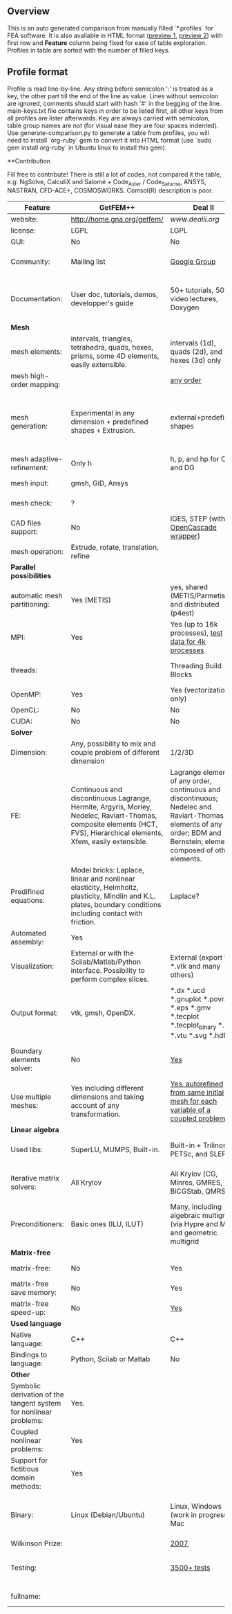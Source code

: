 
** Overview
This is an auto generated comparison from manually filled `*.profiles` for FEA software. It is also available in HTML format ([[https://cdn.rawgit.com/kostyfisik/FEA-compare/7cdaf4c86edf782ebcaec1e26416351f2fc660d4/table.html][preview 1]], [[http://htmlpreview.github.io/?https://github.com/kostyfisik/FEA-compare/blob/master/table.html][preview 2]]) with first row and *Feature* column being fixed for ease of table exploration. Profiles in table are sorted with the number of filled keys.

** Profile format
 Profile is read line-by-line.  Any string before semicolon ':' is treated as a key, the other part till the end of the line as value. Lines without semicolon are ignored, comments should start with hash '#' in the begging of the line.  main-keys.txt file contains keys in order to be listed first, all other keys from all profiles are lister afterwards. Key are always carried with semicolon, table group names are not (for visual ease they are four spaces indented).
Use generate-comparison.py to generate a table from profiles, you will need to install `org-ruby` gem to convert it into HTML format (use `sudo gem install org-ruby` in Ubuntu linux to install this gem). 

**Contribution

Fill free to contribute! There is still a lot of codes, not compared it the table, e.g: NgSolve, CalculiX and Salomé + Code_Aster / Code_Saturne, ANSYS, NASTRAN, CFD-ACE+, COSMOSWORKS. Comsol(R) description is poor. 

|Feature|GetFEM++|Deal II|Elmerfem|FEniCS|Firedrake|libMesh|COMSOL(R)|
|--+--+--+--+--+--+--+--|
|website:|[[http://home.gna.org/getfem/][http://home.gna.org/getfem/]]|[[www.dealii.org][www.dealii.org]]|[[https://www.csc.fi/elmer][https://www.csc.fi/elmer]]|[[http://fenicsproject.org/][http://fenicsproject.org/]]|[[http://firedrakeproject.org/][http://firedrakeproject.org/]]|[[http://libmesh.github.io/][http://libmesh.github.io/]]|[[https://www.comsol.com][https://www.comsol.com]]|
|license:|LGPL|LGPL|GNU (L)GPL|GNU GPL\LGPL|GNU LGPL|GPL|  |
|GUI:|No|No|Yes, partial functionality|Postprocessing only|No|No|Yes|
|Community:|Mailing list|[[https://groups.google.com/forum/#!forum/dealii][Google Group]]|1000's of users, discussion forum, mailing list|Mailing list|Mailing list and IRC channel|[[http://sourceforge.net/p/libmesh/mailman/][mail lists]]|  |
|Documentation:|User doc, tutorials, demos, developper's guide|50+ tutorials, 50+ video lectures, Doxygen|ElmerSolver Manual, Elmer Models Manual, ElmerGUI Tutorials, etc. (>700 pages of LaTeX documentation)|Tutorial, demos (how many?), 700-page book|Manual, demos, API reference|Doxygen, 40+ example codes|  |
| *Mesh* 
|mesh elements:|intervals, triangles, tetrahedra, quads, hexes, prisms, some 4D elements, easily extensible.|intervals (1d), quads (2d), and hexes (3d) only|intervals (1d), triangles, quadrilaterals (2d), tetrahedra, pyramids, wedges, hexahedra (3d)|intervals, triangles, tetrahedra (quads, hexes - work in progress)|intervals, triangles, tetrahedra, quads, plus extruded meshes of hexes and wedges|Tria, Quad, Tetra, Prism, etc.|  |
|mesh high-order mapping:|  |[[http://dealii.org/developer/doxygen/deal.II/step_10.html][any order]]|Yes, for Lagrange elements|(Any - work in progress)|(Any - using appropriate branches)|  |  |
|mesh generation:|Experimental in any dimension + predefined shapes + Extrusion.|external+predefined shapes|Limited own meshing capabilities with ElmerGrid and netgen/tetgen APIs. Internal extrusion and mesh multiplication on parallel level.|Yes, [[http://fenicsproject.org/documentation/dolfin/1.4.0/python/demo/documented/csg-2D/python/documentation.html][Constructive Solid Geometry (CSG)]] supported via mshr (CGAL and Tetgen used as backends)|External + predefined shapes. Internal mesh extrusion operation.|Built-in|Built-in|
|mesh adaptive-refinement:|Only h|h, p, and hp for CG and DG|h-refinement for selected equations|Only h|  |h, p, mached hp, singular hp|  |
|mesh input\output:|gmsh, GiD, Ansys|  |  |XDMF (and FEniCS XML)|  |  |  |
|mesh check:|?|  |  |intersections (collision testing)|  |  |  |
|CAD files support:|No|IGES, STEP (with [[https://dealii.org/developer/doxygen/deal.II/group__OpenCASCADE.html][OpenCascade wrapper]])|Limited support via OpenCASCADE in ElmerGUI|  |  |  |STEP, IGES and [[https://www.comsol.com/cad-import-module][many others]].|
|mesh operation:|Extrude, rotate, translation, refine|  |  |  |  |distort/translate/rotate/scale|  |
| *Parallel possibilities* 
|automatic mesh partitioning:|Yes (METIS)|yes, shared (METIS/Parmetis) and distributed (p4est)|partitioning with ElmerGrid using Metis or geometric division|Yes (ParMETIS and SCOTCH)|Yes|  |  |
|MPI:|Yes|Yes (up to 16k processes), [[http://dealii.org/developer/doxygen/deal.II/step_40.html#Results][test data for 4k processes]]|Yes, demonstrated scalability up to 1000's of cores|Yes, [[http://figshare.com/articles/Parallel_scaling_of_DOLFIN_on_ARCHER/1304537][DOLFIN solver scales up to 24k]]|Yes, [[https://github.com/firedrakeproject/firedrake/wiki/Gravity-wave-scaling][Scaling plot for Firedrake out to 24k cores.]]|Yes|  |
|threads:|  |Threading Build Blocks|threadsafe, limited threading, work in progress|  |  |Yes|  |
|OpenMP:|Yes|Yes (vectorization only)|Yes, partially|  |Limited|  |  |
|OpenCL:|No|No|No|  |  |  |  |
|CUDA:|No|No|No|  |  |  |  |
| *Solver* 
|Dimension:|Any, possibility to mix and couple problem of different dimension|1/2/3D|1D/2D/3D (dimensions may coexist)|1/2/3D|1/2/3D|2D\3D|  |
|FE:|Continuous and discontinuous Lagrange, Hermite, Argyris, Morley, Nedelec, Raviart-Thomas, composite elements (HCT, FVS), Hierarchical elements, Xfem, easily extensible.|Lagrange elements of any order, continuous and discontinuous; Nedelec and Raviart-Thomas elements of any order; BDM and Bernstein; elements composed of other elements.|Lagrange elements, p-elements up to 10th order, Hcurl conforming elements (linear and quadratic) for|Lagrange, BDM, RT, Nedelic, Crouzeix-Raviart, all simplex elements in the Periodic Table (femtable.org), any|Lagrange, BDM, RT, Nedelec, all simplex elements and Q- quad elements in the [[http://femtable.org][Periodic Table]], any|Lagrange, Hierarchic, Discontinuous Monomials|  |
|Predifined equations:|Model bricks: Laplace, linear and nonlinear elasticity, Helmholtz, plasticity, Mindlin and K.L. plates, boundary conditions including contact with friction.|Laplace?|Around 40 predefined solvers|  |  |No|Yes, via modules|
|Automated assembly:|Yes|  |  |Yes|Yes|  |  |
|Visualization:|External or with the Scilab/Matlab/Python interface. Possibility to perform complex slices.|External (export to *.vtk and many others)|ElmerPost, VTK widget (but Paraview is recommended)|Buil-in simple plotting + External|External|No|Built-in|
|Output format:|vtk, gmsh, OpenDX.|*.dx *.ucd *.gnuplot *.povray *.eps *.gmv *.tecplot *.tecplot_binary *.vtk *.vtu *.svg *.hdf5|Several output formats (VTU, gmsh,...)|VTK(.pvd, .vtu) and XDMF/HDF5|VTK(.pvd, .vtu)|  |  |
|Boundary elements solver:|No|[[https://www.dealii.org/developer/doxygen/deal.II/step_34.html][Yes]]|Existing but without multipole acceleration (not usable for large problems)|No|No|  |  |
|Use multiple meshes:|Yes including different dimensions and taking account of any transformation.|[[http://dealii.org/developer/doxygen/deal.II/step_28.html#Meshesandmeshrefinement][Yes, autorefined from same initial mesh for each variable of a coupled problem]]|Continuity of non-conforming interfaces ensured by mortar finite elements|Yes, including non-matching meshes|Yes|  |  |
| *Linear algebra* 
|Used libs:|SuperLU, MUMPS, Built-in.|Built-in + Trilinos, PETSc, and SLEPc|Built-in, Hypre, Trilinos, umfpack, MUMPS, Pardiso, etc. (optional)|PETSc, Trilinos/TPetra, Eigen.|PETSc|PETSc, Trilinos, LASPack,  SLEPc|  |
|Iterative matrix solvers:|All Krylov|All Krylov (CG, Minres, GMRES, BiCGStab, QMRS)|Built-in Krylov solvers, Krylov and multigrid solvers from external libraries|  |  |LASPack serial, PETSc parallel|  |
|Preconditioners:|Basic ones (ILU, ILUT)|Many, including algebraic multigrid (via Hypre and ML) and geometric multigrid|Built-in preconditioners (ILU, diagonal, vanka, block) and|  |  |LASPack serial, PETSc parallel|  |
| *Matrix-free* 
|matrix-free:|No|Yes|Experimental implementation|  |Yes|  |  |
|matrix-free save memory:|No|Yes|  |  |  |  |  |
|matrix-free speed-up:|No|[[https://www.dealii.org/developer/doxygen/deal.II/step_37.html#Comparisonwithasparsematrix][Yes]]|  |  |  |  |  |
| *Used language* 
|Native language:|C++|C++|Fortran (2003 standard)|C++|Python (and generated C)|C++|  |
|Bindings to language:|Python, Scilab or Matlab|No|  |Python|  |  |  |
| *Other* 
|Symbolic derivation of the tangent system for nonlinear problems:|Yes.|  |  |  |  |  |  |
|Coupled nonlinear problems:|Yes|  |  |  |  |  |  |
|Support for fictitious domain methods:|Yes|  |  |  |  |  |  |
|Binary:|Linux (Debian/Ubuntu)|Linux, Windows (work in progress), Mac|Windows, Linux (launchpad: Debian/Ubuntu), Mac (homebrew) (all with MPI)|Linux (Debian\Ubuntu), Mac|No. Automated installers for Linux and Mac|  |  |
|Wilkinson Prize:|  |[[http://www.nag.co.uk/other/WilkinsonPrize.html][2007]]|  |[[http://www.nag.co.uk/other/WilkinsonPrize.html][2015 for dolfin-adjoint]]|  |  |  |
|Testing:|  |[[https://dealii.org/developer/developers/testsuite.html][3500+ tests]]|More than 400 consistency tests ensuring backward compatibility|  |  |  |  |
|fullname:|  |  |Elmer finite element software|  |  |  |  |
